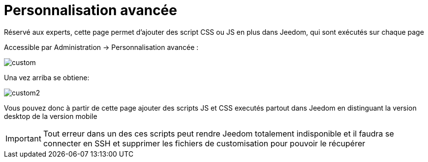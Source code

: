 = Personnalisation avancée

Réservé aux experts, cette page permet d'ajouter des script CSS ou JS en plus dans Jeedom, qui sont exécutés sur chaque page

Accessible par Administration -> Personnalisation avancée : 

image::../images/custom.png[]

Una vez arriba se obtiene: 

image::../images/custom2.png[]

Vous pouvez donc à partir de cette page ajouter des scripts JS et CSS executés partout dans Jeedom en distinguant la version desktop de la version mobile

[IMPORTANT]
Tout erreur dans un des ces scripts peut rendre Jeedom totalement indisponible et il faudra se connecter en SSH et supprimer les fichiers de customisation pour pouvoir le récupérer